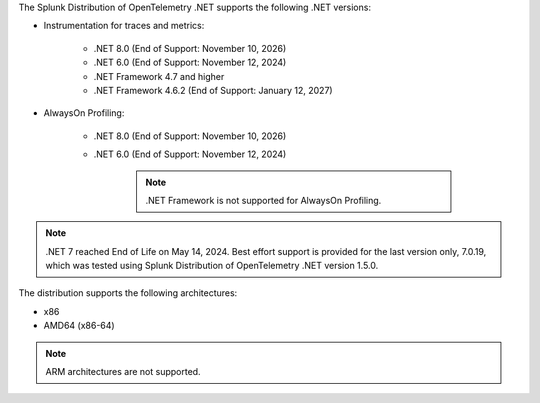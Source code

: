 The Splunk Distribution of OpenTelemetry .NET supports the following .NET versions:

- Instrumentation for traces and metrics:

   - .NET 8.0 (End of Support: November 10, 2026)
   - .NET 6.0 (End of Support: November 12, 2024)
   - .NET Framework 4.7 and higher
   - .NET Framework 4.6.2 (End of Support: January 12, 2027)

- AlwaysOn Profiling:

   - .NET 8.0 (End of Support: November 10, 2026)
   - .NET 6.0 (End of Support: November 12, 2024)

      .. note:: .NET Framework is not supported for AlwaysOn Profiling.

.. note:: .NET 7 reached End of Life on May 14, 2024. Best effort support is provided for the last version only, 7.0.19, which was tested using Splunk Distribution of OpenTelemetry .NET version 1.5.0.

The distribution supports the following architectures:

- x86
- AMD64 (x86-64)

.. note:: ARM architectures are not supported.

